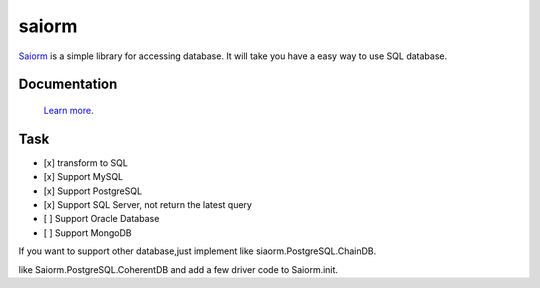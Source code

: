 saiorm
======

`Saiorm <https://weihaipy.github.io/saiorm>`_  is a simple library for accessing database.
It will take you have a easy way to use SQL database.

.. The goal is to be an asynchronous framework,but not now.

Documentation
-------------

 `Learn more <http://saiorm.readthedocs.io>`_.

Task
----

- [x] transform to SQL
- [x] Support MySQL
- [x] Support PostgreSQL
- [x] Support SQL Server, not return the latest query
- [ ] Support Oracle Database
- [ ] Support MongoDB

If you want to support other database,just implement like siaorm.PostgreSQL.ChainDB.

like Saiorm.PostgreSQL.CoherentDB and add a few driver code to Saiorm.init.

